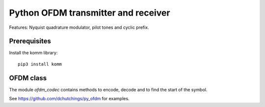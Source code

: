 Python OFDM transmitter and receiver
====================================

Features: Nyquist quadrature modulator, pilot tones and cyclic prefix.

Prerequisites
-------------

Install the komm library::

  pip3 install komm


OFDM class
----------

The module `ofdm_codec` contains methods to encode, decode
and to find the start of the symbol.


See https://github.com/dchutchings/py_ofdm for examples.

